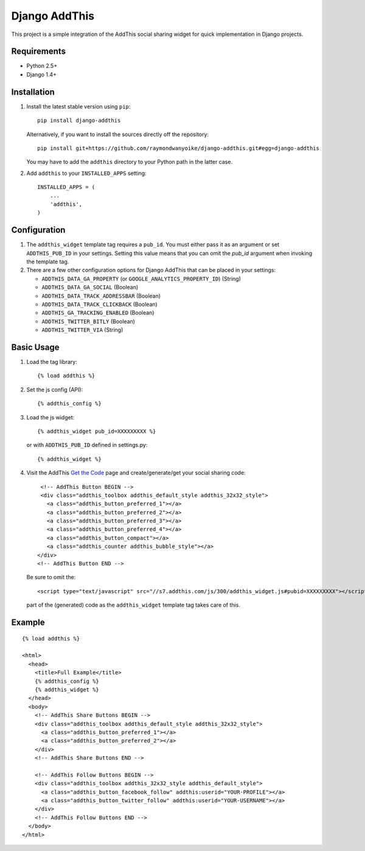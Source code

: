 ==============
Django AddThis
==============

This project is a simple integration of the AddThis social sharing widget for
quick implementation in Django projects.

Requirements
============

- Python 2.5+
- Django 1.4+

Installation
============

#. Install the latest stable version using ``pip``::

       pip install django-addthis

   Alternatively, if you want to install the sources directly off the repository::

       pip install git+https://github.com/raymondwanyoike/django-addthis.git#egg=django-addthis

   You may have to add the ``addthis`` directory to your Python path in the latter case.

#. Add ``addthis`` to your ``INSTALLED_APPS`` setting::

       INSTALLED_APPS = (
           ...
           'addthis',
       )

Configuration
=============

#. The ``addthis_widget`` template tag requires a ``pub_id``. You must either
   pass it as an argument or set ``ADDTHIS_PUB_ID`` in your settings. Setting
   this value means that you can omit the `pub_id` argument when invoking the
   template tag.

#. There are a few other configuration options for Django AddThis that can be
   placed in your settings:

   - ``ADDTHIS_DATA_GA_PROPERTY`` (or ``GOOGLE_ANALYTICS_PROPERTY_ID``) (String)
   - ``ADDTHIS_DATA_GA_SOCIAL`` (Boolean)
   - ``ADDTHIS_DATA_TRACK_ADDRESSBAR`` (Boolean)
   - ``ADDTHIS_DATA_TRACK_CLICKBACK`` (Boolean)
   - ``ADDTHIS_GA_TRACKING_ENABLED`` (Boolean)
   - ``ADDTHIS_TWITTER_BITLY`` (Boolean)
   - ``ADDTHIS_TWITTER_VIA`` (String)

Basic Usage
===========

#. Load the tag library::

       {% load addthis %}

#. Set the js config (API)::

       {% addthis_config %}

#. Load the js widget::

       {% addthis_widget pub_id=XXXXXXXXX %}

   or with ``ADDTHIS_PUB_ID`` defined in settings.py::

      {% addthis_widget %}

#. Visit the AddThis `Get the Code <http://www.addthis.com/get>`_ page and
   create/generate/get your social sharing code::

       <!-- AddThis Button BEGIN -->
       <div class="addthis_toolbox addthis_default_style addthis_32x32_style">
         <a class="addthis_button_preferred_1"></a>
         <a class="addthis_button_preferred_2"></a>
         <a class="addthis_button_preferred_3"></a>
         <a class="addthis_button_preferred_4"></a>
         <a class="addthis_button_compact"></a>
         <a class="addthis_counter addthis_bubble_style"></a>
      </div>
      <!-- AddThis Button END -->

   Be sure to omit the::

       <script type="text/javascript" src="//s7.addthis.com/js/300/addthis_widget.js#pubid=XXXXXXXXX"></script>

   part of the (generated) code as the ``addthis_widget`` template tag takes
   care of this.

Example
=======

::

    {% load addthis %}

    <html>
      <head>
        <title>Full Example</title>
        {% addthis_config %}
        {% addthis_widget %}
      </head>
      <body>
        <!-- AddThis Share Buttons BEGIN -->
        <div class="addthis_toolbox addthis_default_style addthis_32x32_style">
          <a class="addthis_button_preferred_1"></a>
          <a class="addthis_button_preferred_2"></a>
        </div>
        <!-- AddThis Share Buttons END -->

        <!-- AddThis Follow Buttons BEGIN -->
        <div class="addthis_toolbox addthis_32x32_style addthis_default_style">
          <a class="addthis_button_facebook_follow" addthis:userid="YOUR-PROFILE"></a>
          <a class="addthis_button_twitter_follow" addthis:userid="YOUR-USERNAME"></a>
        </div>
        <!-- AddThis Follow Buttons END -->
      </body>
    </html>
